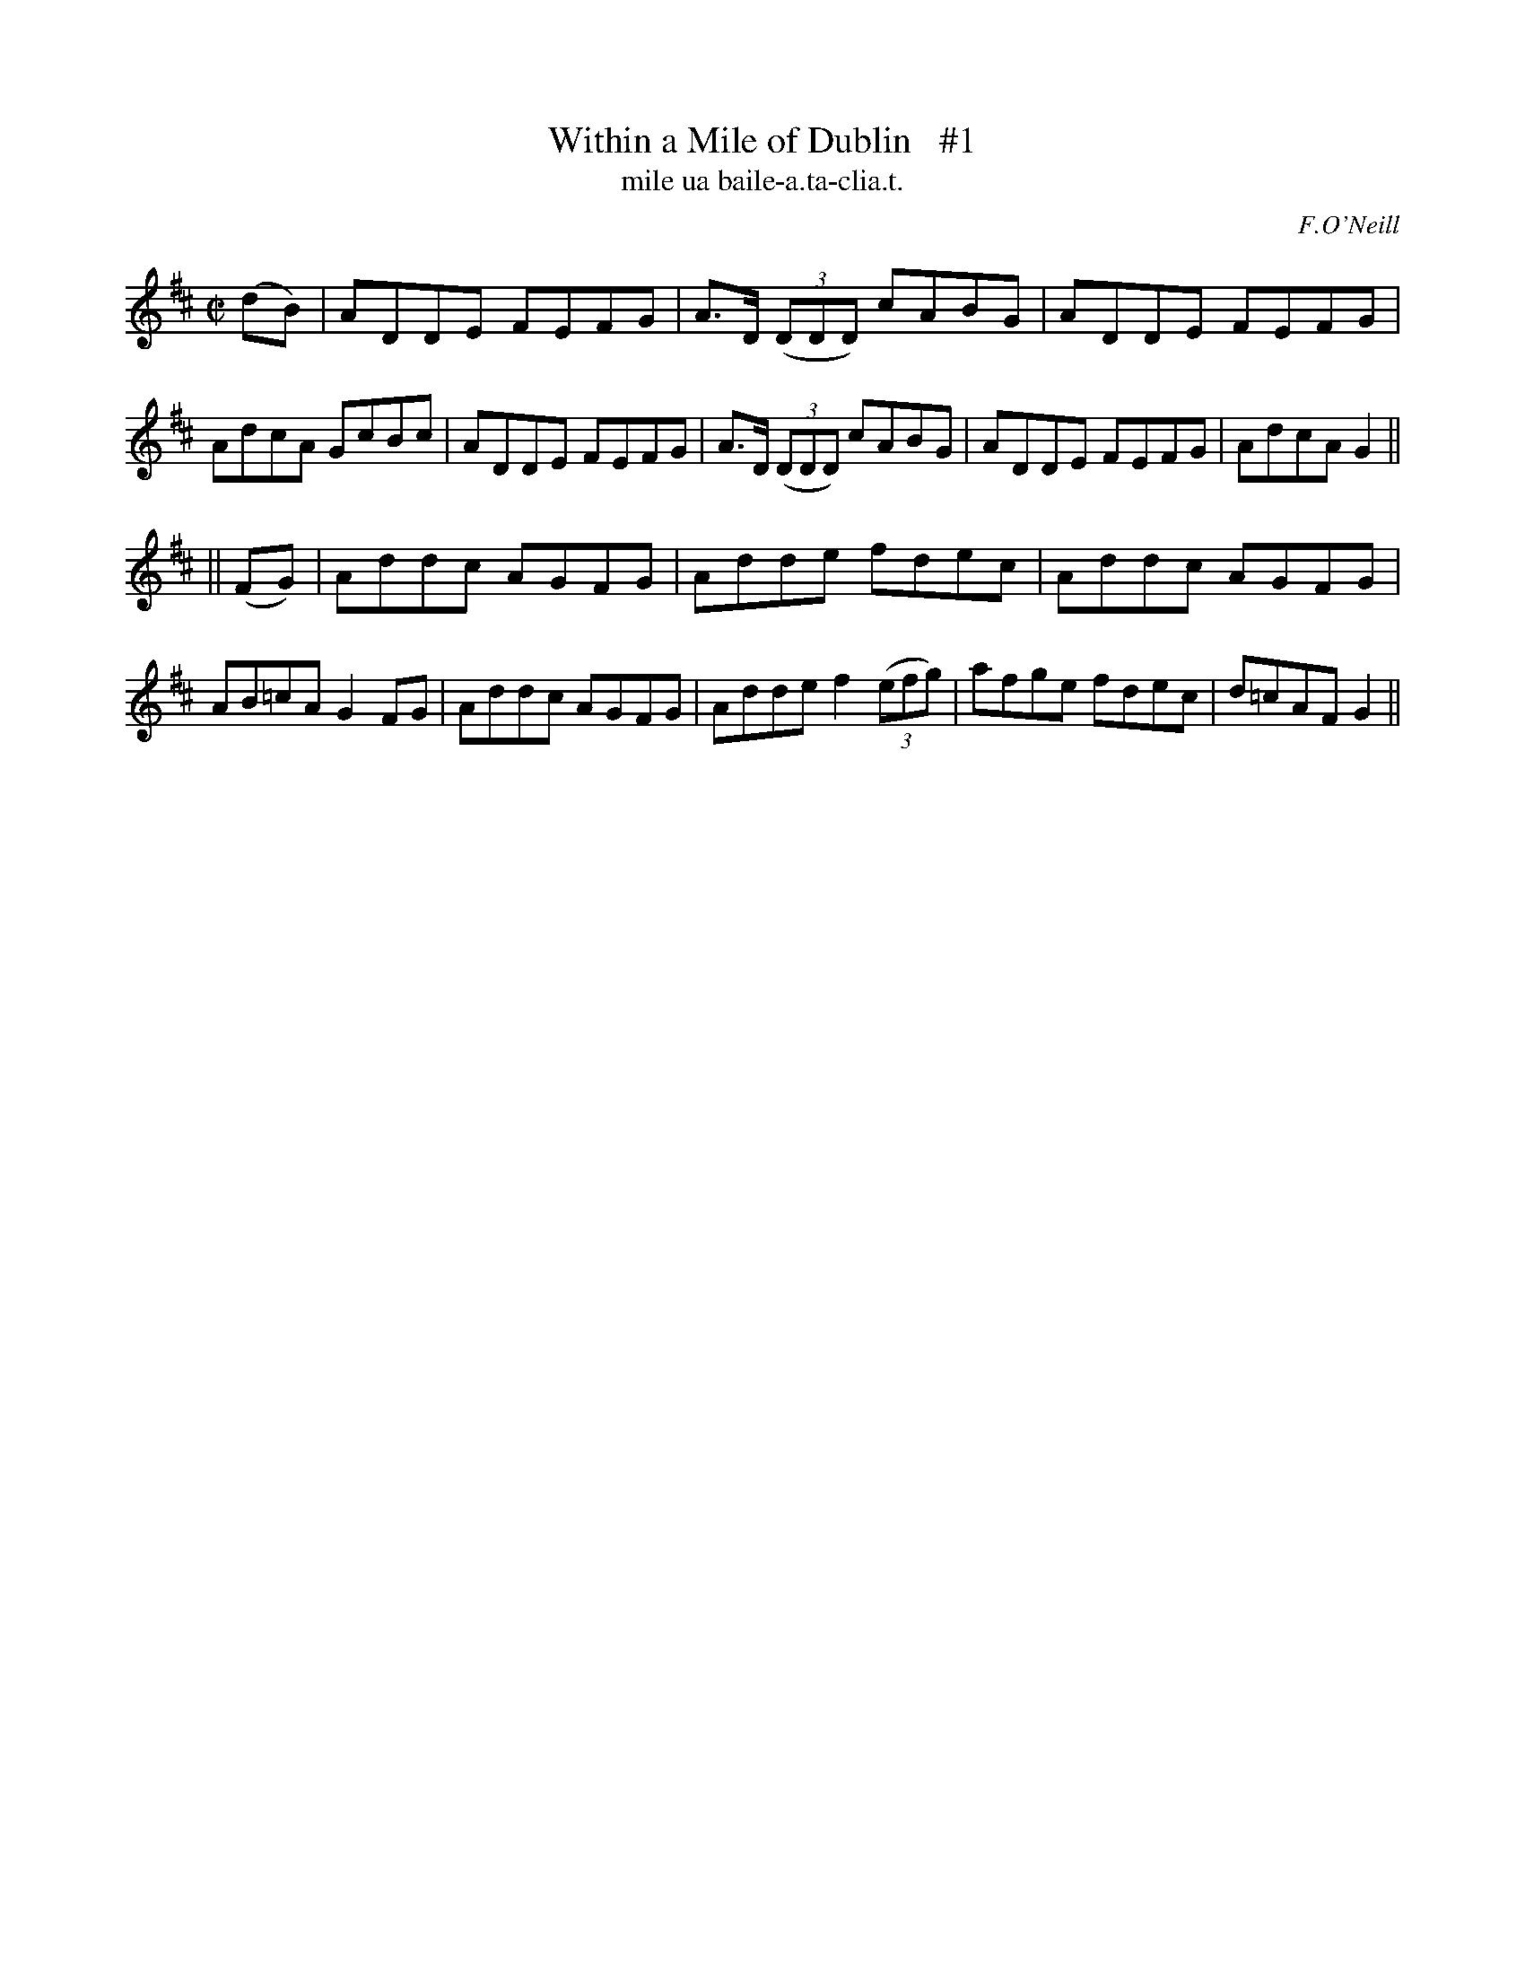 X: 1511
T: Within a Mile of Dublin   #1
T: mile ua baile-a.ta-clia.t.
R: reel
O: F.O'Neill
B: O'Neill's 1850 "Music of Ireland #1511
Z: usually played in D mixolydian (1 sharp) these days.
Z: transcribed by John B. Walsh, walsh@math.ubc.ca 8/23/96
M: C|
L: 1/8
K: D
(dB) |\
ADDE FEFG | A>D ((3DDD) cABG | ADDE FEFG | AdcA GcBc |\
ADDE FEFG | A>D ((3DDD) cABG | ADDE FEFG | AdcA G2 ||
|| (FG) |\
Addc AGFG | Adde fdec | Addc AGFG | AB=cA G2 FG |\
Addc AGFG | Adde f2 ((3efg) | afge fdec | d=cAF G2 ||
